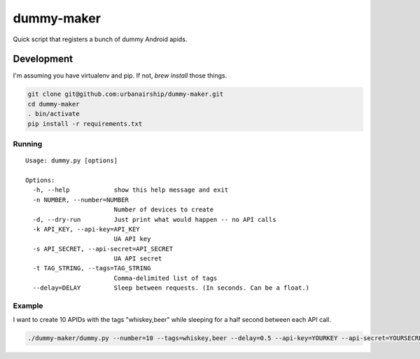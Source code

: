 ========
dummy-maker
========

Quick script that registers a bunch of dummy Android apids.

Development
============

I'm assuming you have virtualenv and pip. If not, `brew install` those things.

.. sourcecode:: bash

    git clone git@github.com:urbanairship/dummy-maker.git
    cd dummy-maker
    . bin/activate
    pip install -r requirements.txt


Running
-------------

::

    Usage: dummy.py [options]
    
    Options:
      -h, --help            show this help message and exit
      -n NUMBER, --number=NUMBER
                            Number of devices to create
      -d, --dry-run         Just print what would happen -- no API calls
      -k API_KEY, --api-key=API_KEY
                            UA API key
      -s API_SECRET, --api-secret=API_SECRET
                            UA API secret
      -t TAG_STRING, --tags=TAG_STRING
                            Comma-delimited list of tags
      --delay=DELAY         Sleep between requests. (In seconds. Can be a float.)

Example
-----------

I want to create 10 APIDs with the tags "whiskey,beer" while sleeping for a half second
between each API call.

.. sourcecode:: bash

    ./dummy-maker/dummy.py --number=10 --tags=whiskey,beer --delay=0.5 --api-key=YOURKEY --api-secret=YOURSECRET

